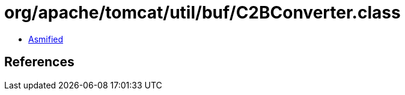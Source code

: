 = org/apache/tomcat/util/buf/C2BConverter.class

 - link:C2BConverter-asmified.java[Asmified]

== References

